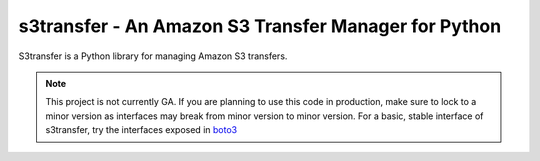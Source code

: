 =====================================================
s3transfer - An Amazon S3 Transfer Manager for Python
=====================================================

S3transfer is a Python library for managing Amazon S3 transfers.

.. note::

  This project is not currently GA. If you are planning to use this code in
  production, make sure to lock to a minor version as interfaces may break
  from minor version to minor version. For a basic, stable interface of
  s3transfer, try the interfaces exposed in `boto3 <https://boto3.readthedocs.io/en/latest/guide/s3.html#using-the-transfer-manager>`__


